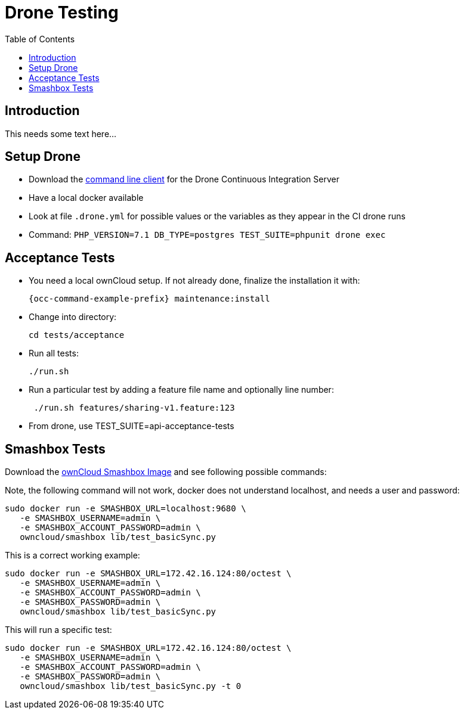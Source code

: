 = Drone Testing
:toc: right

:drone-cli-url: https://github.com/drone/drone-cli
:smashbox-url: https://github.com/owncloud-docker/smashbox

== Introduction

This needs some text here...

== Setup Drone

- Download the {drone-cli-url}[command line client] for the Drone Continuous Integration Server
- Have a local docker available
- Look at file `.drone.yml` for possible values or the variables as they appear in the CI drone runs
- Command: `PHP_VERSION=7.1 DB_TYPE=postgres TEST_SUITE=phpunit drone exec`

== Acceptance Tests

- You need a local ownCloud setup. If not already done, finalize the installation it with:
+
[source,console,subs="attributes+"]
----
{occ-command-example-prefix} maintenance:install
----

- Change into directory:
+
[source,console]
----
cd tests/acceptance
----

- Run all tests:
+
[source,console]
----
./run.sh
----

- Run a particular test by adding a feature file name and optionally line number:
+
[source,console]
----
 ./run.sh features/sharing-v1.feature:123
----

- From drone, use TEST_SUITE=api-acceptance-tests

== Smashbox Tests

Download the {smashbox-url}[ownCloud Smashbox Image] and see following possible commands:

Note, the following command will not work, docker does not understand localhost, and needs a user and password:

[source,console]
----
sudo docker run -e SMASHBOX_URL=localhost:9680 \
   -e SMASHBOX_USERNAME=admin \
   -e SMASHBOX_ACCOUNT_PASSWORD=admin \
   owncloud/smashbox lib/test_basicSync.py
----

This is a correct working example:

[source,console]
----
sudo docker run -e SMASHBOX_URL=172.42.16.124:80/octest \
   -e SMASHBOX_USERNAME=admin \
   -e SMASHBOX_ACCOUNT_PASSWORD=admin \
   -e SMASHBOX_PASSWORD=admin \
   owncloud/smashbox lib/test_basicSync.py 
----

This will run a specific test:

[source,console]
----
sudo docker run -e SMASHBOX_URL=172.42.16.124:80/octest \
   -e SMASHBOX_USERNAME=admin \
   -e SMASHBOX_ACCOUNT_PASSWORD=admin \
   -e SMASHBOX_PASSWORD=admin \
   owncloud/smashbox lib/test_basicSync.py -t 0
----
